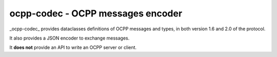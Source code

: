 ocpp-codec - OCPP messages encoder
==================================

_ocpp-codec_ provides dataclasses definitions of OCPP messages and types, in both version 1.6 and 2.0 of the protocol.

It also provides a JSON encoder to exchange messages.

It **does not** provide an API to write an OCPP server or client.
